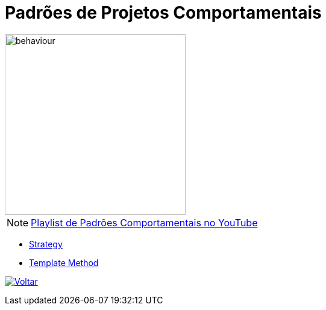 :source-highlighter: highlightjs
:numbered:
:unsafe:
:icons: font
:imagesdir: ../images/

ifdef::env-github[]
:outfilesuffix: .adoc
:caution-caption: :fire:
:important-caption: :exclamation:
:note-caption: :paperclip:
:tip-caption: :bulb:
:warning-caption: :warning:
endif::[]

= Padrões de Projetos Comportamentais

image::behaviour.gif[width=300]

NOTE: https://www.youtube.com/watch?v=as8N4o2u0Lg&list=PLyo0RUAM69Us0FrSJYr2E_w-6bNlQY5GN[Playlist de Padrões Comportamentais no YouTube]

- link:01-strategy[Strategy]
- link:02-template-method[Template Method]

ifndef::env-github[image:back.png[alt=Voltar, link=../]]

